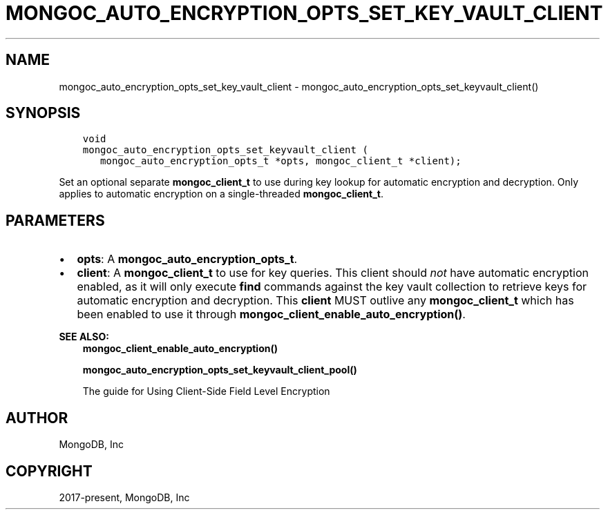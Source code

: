 .\" Man page generated from reStructuredText.
.
.TH "MONGOC_AUTO_ENCRYPTION_OPTS_SET_KEY_VAULT_CLIENT" "3" "Jun 07, 2022" "1.21.2" "libmongoc"
.SH NAME
mongoc_auto_encryption_opts_set_key_vault_client \- mongoc_auto_encryption_opts_set_keyvault_client()
.
.nr rst2man-indent-level 0
.
.de1 rstReportMargin
\\$1 \\n[an-margin]
level \\n[rst2man-indent-level]
level margin: \\n[rst2man-indent\\n[rst2man-indent-level]]
-
\\n[rst2man-indent0]
\\n[rst2man-indent1]
\\n[rst2man-indent2]
..
.de1 INDENT
.\" .rstReportMargin pre:
. RS \\$1
. nr rst2man-indent\\n[rst2man-indent-level] \\n[an-margin]
. nr rst2man-indent-level +1
.\" .rstReportMargin post:
..
.de UNINDENT
. RE
.\" indent \\n[an-margin]
.\" old: \\n[rst2man-indent\\n[rst2man-indent-level]]
.nr rst2man-indent-level -1
.\" new: \\n[rst2man-indent\\n[rst2man-indent-level]]
.in \\n[rst2man-indent\\n[rst2man-indent-level]]u
..
.SH SYNOPSIS
.INDENT 0.0
.INDENT 3.5
.sp
.nf
.ft C
void
mongoc_auto_encryption_opts_set_keyvault_client (
   mongoc_auto_encryption_opts_t *opts, mongoc_client_t *client);
.ft P
.fi
.UNINDENT
.UNINDENT
.sp
Set an optional separate \fBmongoc_client_t\fP to use during key lookup for automatic encryption and decryption. Only applies to automatic encryption on a single\-threaded \fBmongoc_client_t\fP\&.
.SH PARAMETERS
.INDENT 0.0
.IP \(bu 2
\fBopts\fP: A \fBmongoc_auto_encryption_opts_t\fP\&.
.IP \(bu 2
\fBclient\fP: A \fBmongoc_client_t\fP to use for key queries. This client should \fInot\fP have automatic encryption enabled, as it will only execute \fBfind\fP commands against the key vault collection to retrieve keys for automatic encryption and decryption. This \fBclient\fP MUST outlive any \fBmongoc_client_t\fP which has been enabled to use it through \fBmongoc_client_enable_auto_encryption()\fP\&.
.UNINDENT
.sp
\fBSEE ALSO:\fP
.INDENT 0.0
.INDENT 3.5
.nf
\fBmongoc_client_enable_auto_encryption()\fP
.fi
.sp
.nf
\fBmongoc_auto_encryption_opts_set_keyvault_client_pool()\fP
.fi
.sp
.nf
The guide for Using Client\-Side Field Level Encryption
.fi
.sp
.UNINDENT
.UNINDENT
.SH AUTHOR
MongoDB, Inc
.SH COPYRIGHT
2017-present, MongoDB, Inc
.\" Generated by docutils manpage writer.
.
